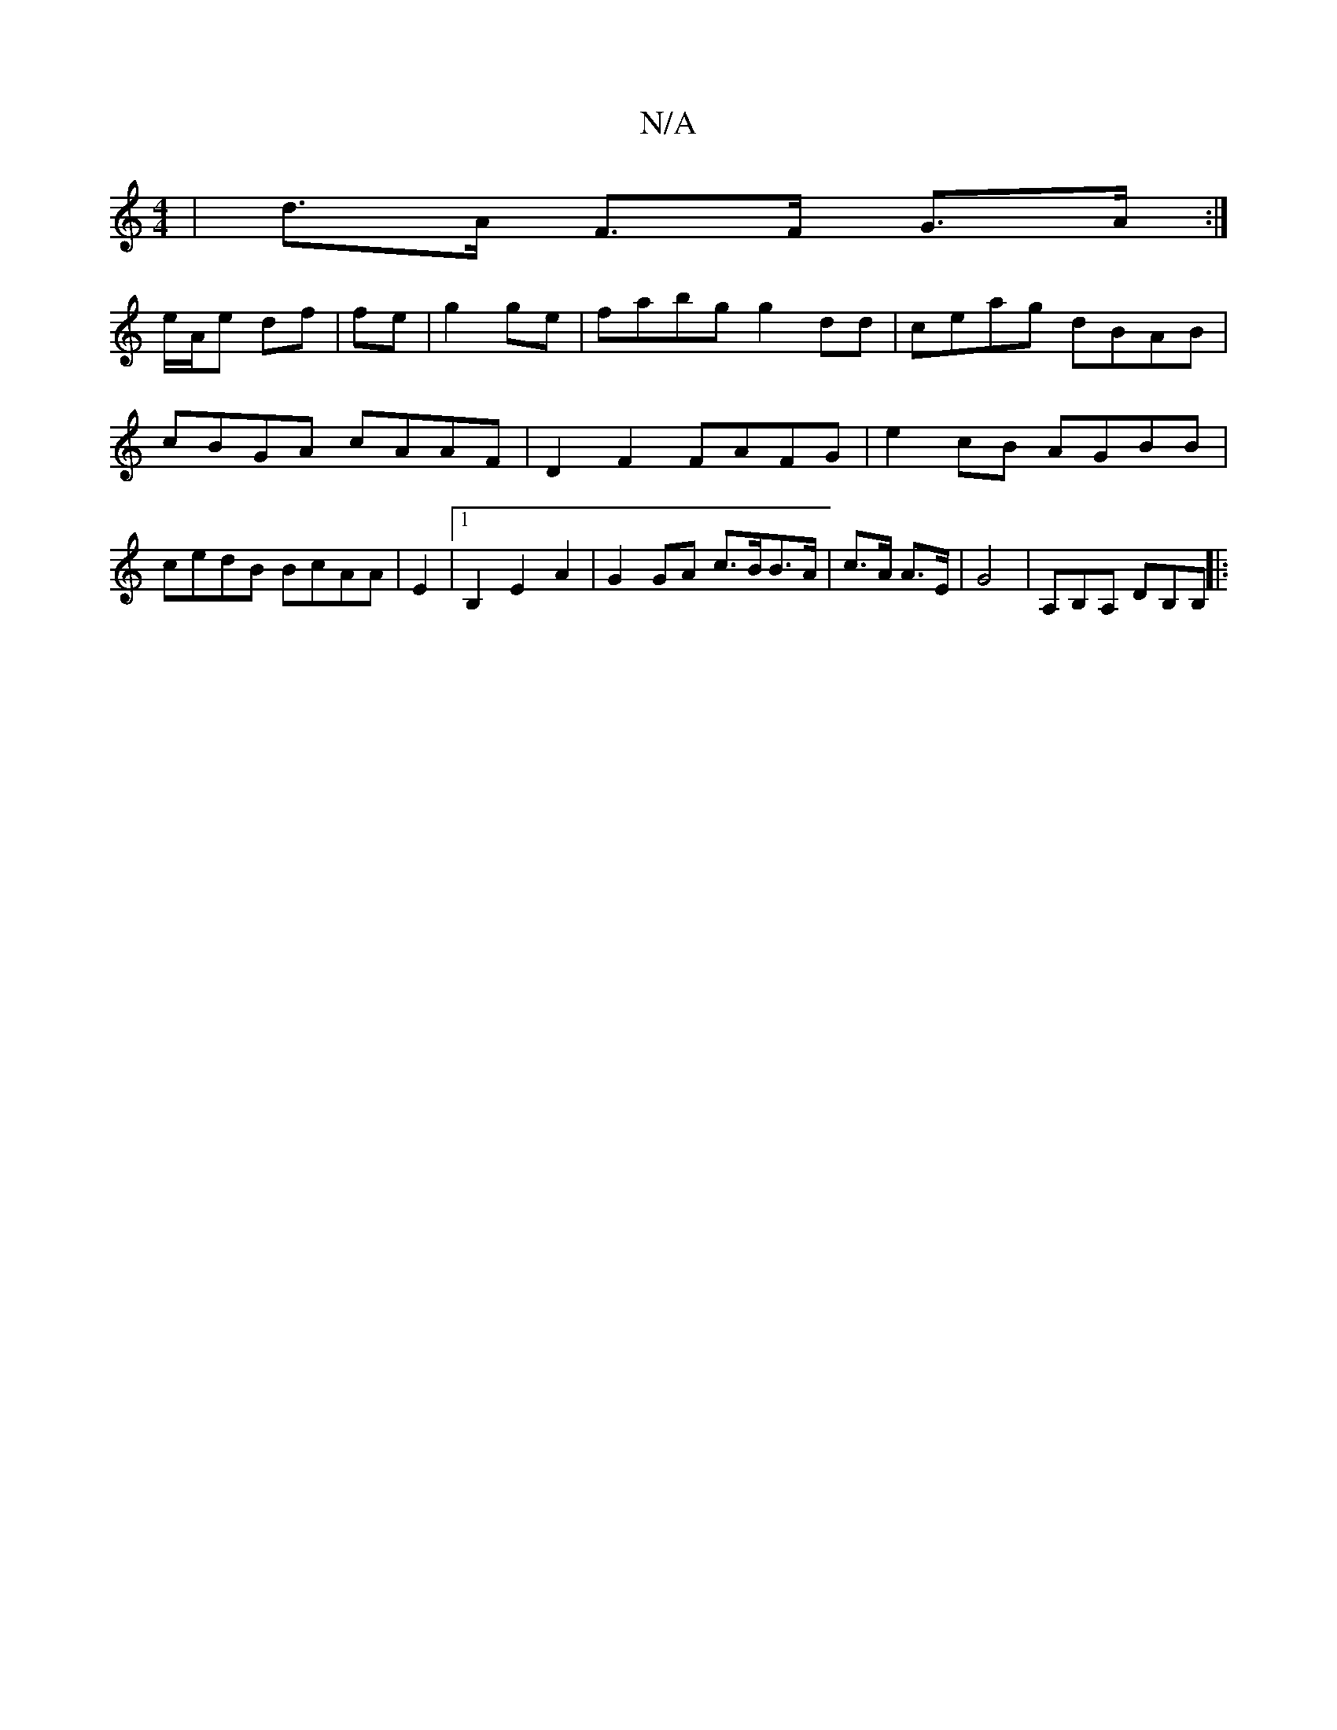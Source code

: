 X:1
T:N/A
M:4/4
R:N/A
K:Cmajor
| d>A F>F G>A:|
e/A/e df | fe | g2 ge | fabg g2dd|ceag dBAB |cBGA cAAF | D2F2 FAFG | e2 cB AGBB | cedB BcAA | E2  |[1 B,2 E2 A2 | G2 GA c>BB>A | c>A A>E | G4 | A,B,A, DB,B, ||
|:"D2A,2 DB,E2 ||

|: FE